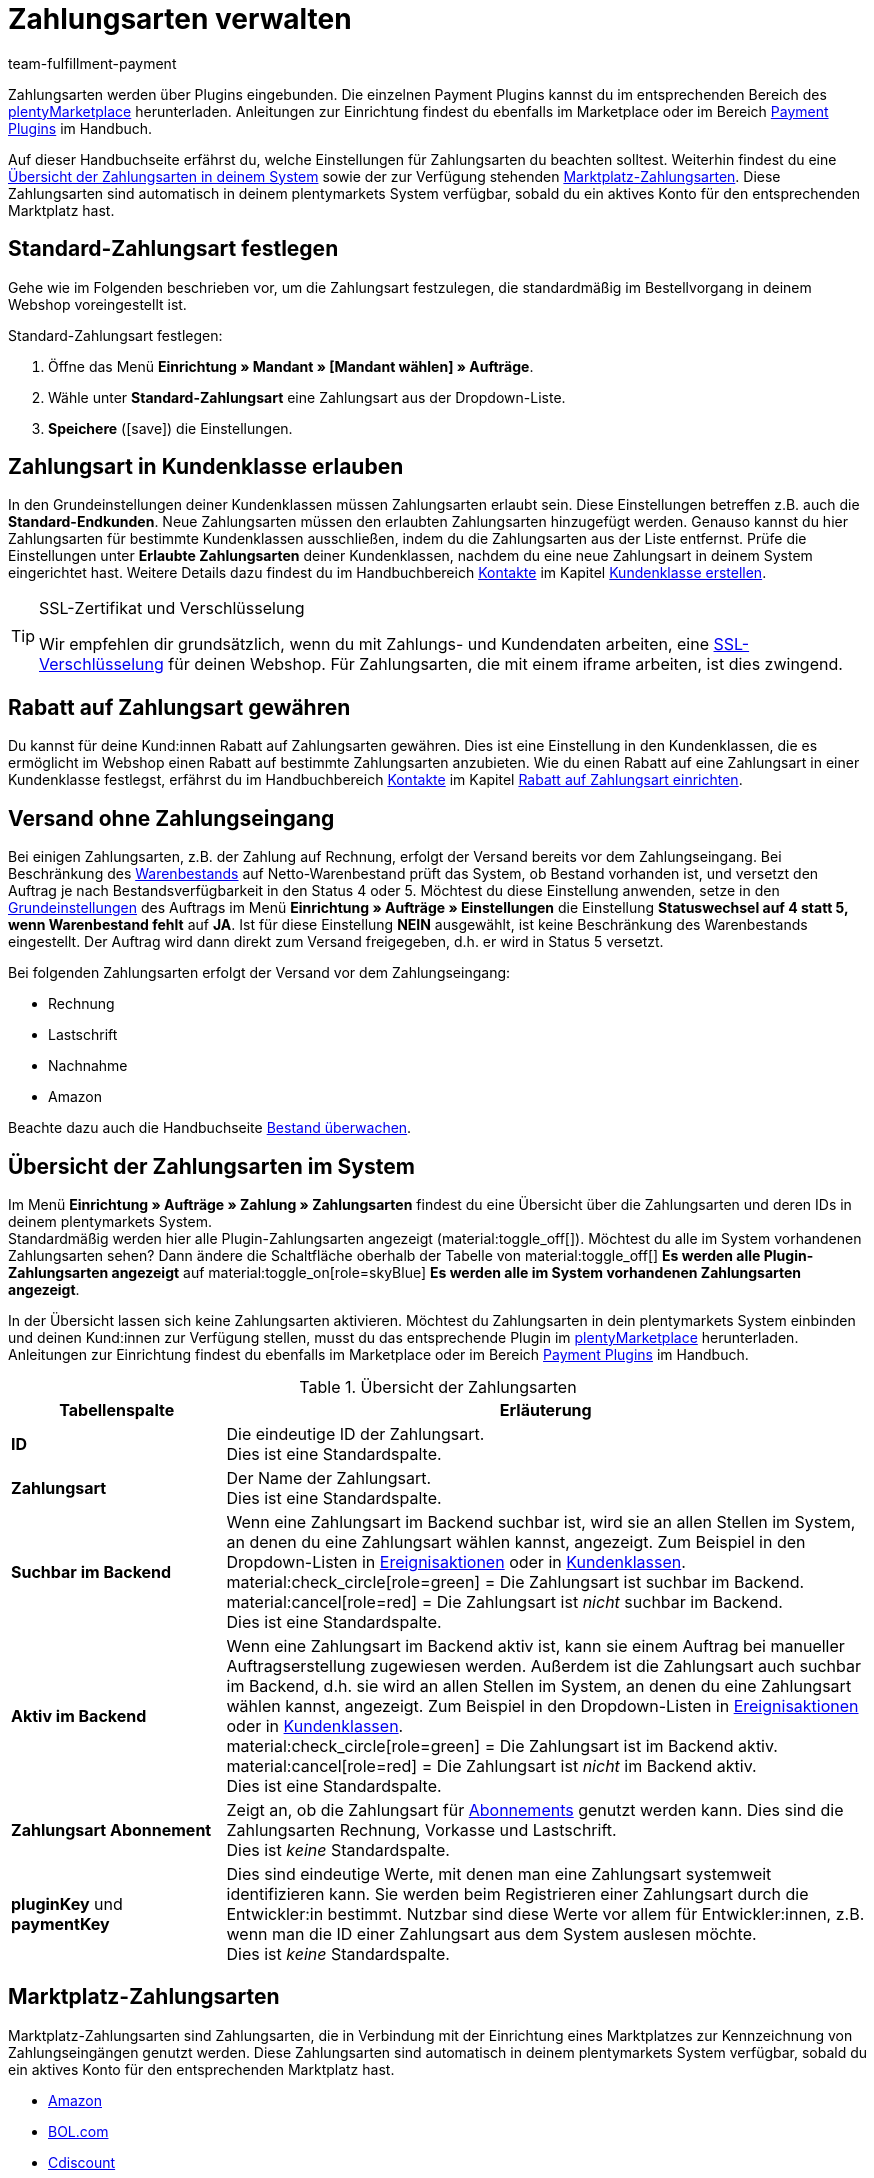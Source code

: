 = Zahlungsarten verwalten
:description: Payment in plentymarkets: Richte Zahlungsarten in deinem plentymarkets System ein und aktiviere diese.
:id: MVDQHNC
:keywords: Zahlungsart, Zahlungsarten, Standardzahlungsart, Standard-Zahlungsart, plugin-zahlungsart, Zahlungsartenübersicht, Zahlart, Zahlarten
:author: team-fulfillment-payment

Zahlungsarten werden über Plugins eingebunden. Die einzelnen Payment Plugins kannst du im entsprechenden Bereich des link:https://marketplace.plentymarkets.com/plugins/payment[plentyMarketplace^] herunterladen. Anleitungen zur Einrichtung findest du ebenfalls im Marketplace oder im Bereich xref:payment:payment-plugins.adoc#[Payment Plugins] im Handbuch.

Auf dieser Handbuchseite erfährst du, welche Einstellungen für Zahlungsarten du beachten solltest. Weiterhin findest du eine xref:payment:zahlungsarten-verwalten.adoc#65[Übersicht der Zahlungsarten in deinem System] sowie der zur Verfügung stehenden xref:payment:zahlungsarten-verwalten.adoc#70[Marktplatz-Zahlungsarten]. Diese Zahlungsarten sind automatisch in deinem plentymarkets System verfügbar, sobald du ein aktives Konto für den entsprechenden Marktplatz hast.

[#25]
== Standard-Zahlungsart festlegen

Gehe wie im Folgenden beschrieben vor, um die Zahlungsart festzulegen, die standardmäßig im Bestellvorgang in deinem Webshop voreingestellt ist.

[.instruction]
Standard-Zahlungsart festlegen:

. Öffne das Menü *Einrichtung » Mandant » [Mandant wählen] » Aufträge*.
. Wähle unter *Standard-Zahlungsart* eine Zahlungsart aus der Dropdown-Liste.
. *Speichere* (icon:save[role="green"]) die Einstellungen.

[#30]
== Zahlungsart in Kundenklasse erlauben

In den Grundeinstellungen deiner Kundenklassen müssen Zahlungsarten erlaubt sein. Diese Einstellungen betreffen z.B. auch die *Standard-Endkunden*. Neue Zahlungsarten müssen den erlaubten Zahlungsarten hinzugefügt werden. Genauso kannst du hier Zahlungsarten für bestimmte Kundenklassen ausschließen, indem du die Zahlungsarten aus der Liste entfernst. Prüfe die Einstellungen unter *Erlaubte Zahlungsarten* deiner Kundenklassen, nachdem du eine neue Zahlungsart in deinem System eingerichtet hast. Weitere Details dazu findest du im Handbuchbereich xref:crm:kontakte.adoc#[Kontakte] im Kapitel xref:crm:vorbereitende-einstellungen.adoc#kundenklasse-erstellen[Kundenklasse erstellen].

[TIP]
.SSL-Zertifikat und Verschlüsselung
====
Wir empfehlen dir grundsätzlich, wenn du mit Zahlungs- und Kundendaten arbeiten, eine xref:business-entscheidungen:ssl-zertifikat_bestellen.adoc#[SSL-Verschlüsselung] für deinen Webshop. Für Zahlungsarten, die mit einem iframe arbeiten, ist dies zwingend.
====

[#50]
== Rabatt auf Zahlungsart gewähren

Du kannst für deine Kund:innen Rabatt auf Zahlungsarten gewähren. Dies ist eine Einstellung in den Kundenklassen, die es ermöglicht im Webshop einen Rabatt auf bestimmte Zahlungsarten anzubieten. Wie du einen Rabatt auf eine Zahlungsart in einer Kundenklasse festlegst, erfährst du im Handbuchbereich xref:crm:kontakte.adoc#[Kontakte] im Kapitel xref:crm:vorbereitende-einstellungen.adoc#rabatt-zahlungsart[Rabatt auf Zahlungsart einrichten].

[#60]
==  Versand ohne Zahlungseingang

Bei einigen Zahlungsarten, z.B. der Zahlung auf Rechnung, erfolgt der Versand bereits vor dem Zahlungseingang. Bei Beschränkung des xref:warenwirtschaft:warenbestaende-verwalten.adoc#[Warenbestands] auf Netto-Warenbestand prüft das System, ob Bestand vorhanden ist, und versetzt den Auftrag je nach Bestandsverfügbarkeit in den Status 4 oder 5. Möchtest du diese Einstellung anwenden, setze in den xref:auftraege:grundeinstellungen.adoc#[Grundeinstellungen] des Auftrags im Menü *Einrichtung » Aufträge » Einstellungen* die Einstellung *Statuswechsel auf 4 statt 5, wenn Warenbestand fehlt* auf *JA*. Ist für diese Einstellung *NEIN* ausgewählt, ist keine Beschränkung des Warenbestands eingestellt. Der Auftrag wird dann direkt zum Versand freigegeben, d.h. er wird in Status 5 versetzt.

Bei folgenden Zahlungsarten erfolgt der Versand vor dem Zahlungseingang:

*  Rechnung
*  Lastschrift
*  Nachnahme
*  Amazon

Beachte dazu auch die Handbuchseite xref:warenwirtschaft:warenbestaende-verwalten.adoc#[Bestand überwachen].

[#65]
== Übersicht der Zahlungsarten im System

Im Menü *Einrichtung » Aufträge » Zahlung » Zahlungsarten* findest du eine Übersicht über die Zahlungsarten und deren IDs in deinem plentymarkets System. +
Standardmäßig werden hier alle Plugin-Zahlungsarten angezeigt (material:toggle_off[]). Möchtest du alle im System vorhandenen Zahlungsarten sehen? Dann ändere die Schaltfläche oberhalb der Tabelle von material:toggle_off[] *Es werden alle Plugin-Zahlungsarten angezeigt* auf material:toggle_on[role=skyBlue] *Es werden alle im System vorhandenen Zahlungsarten angezeigt*.

In der Übersicht lassen sich keine Zahlungsarten aktivieren. Möchtest du Zahlungsarten in dein plentymarkets System einbinden und deinen Kund:innen zur Verfügung stellen, musst du das entsprechende Plugin im link:https://marketplace.plentymarkets.com/plugins/payment[plentyMarketplace^] herunterladen. Anleitungen zur Einrichtung findest du ebenfalls im Marketplace oder im Bereich xref:payment:payment-plugins.adoc#[Payment Plugins] im Handbuch.

[[table-payment-methods-overview]]
.Übersicht der Zahlungsarten
[cols="1,3"]
|====
|Tabellenspalte |Erläuterung

| *ID*
|Die eindeutige ID der Zahlungsart. +
Dies ist eine Standardspalte.

| *Zahlungsart*
|Der Name der Zahlungsart. +
Dies ist eine Standardspalte.

| *Suchbar im Backend*
|Wenn eine Zahlungsart im Backend suchbar ist, wird sie an allen Stellen im System, an denen du eine Zahlungsart wählen kannst, angezeigt. Zum Beispiel in den Dropdown-Listen in xref:automatisierung:ereignisaktionen.adoc#[Ereignisaktionen] oder in xref:crm:vorbereitende-einstellungen.adoc#kundenklasse-erstellen[Kundenklassen]. +
material:check_circle[role=green] = Die Zahlungsart ist suchbar im Backend. +
material:cancel[role=red] = Die Zahlungsart ist _nicht_ suchbar im Backend. +
Dies ist eine Standardspalte.

| *Aktiv im Backend*
|Wenn eine Zahlungsart im Backend aktiv ist, kann sie einem Auftrag bei manueller Auftragserstellung zugewiesen werden. Außerdem ist die Zahlungsart auch suchbar im Backend, d.h. sie wird an allen Stellen im System, an denen du eine Zahlungsart wählen kannst, angezeigt. Zum Beispiel in den Dropdown-Listen in xref:automatisierung:ereignisaktionen.adoc#[Ereignisaktionen] oder in xref:crm:vorbereitende-einstellungen.adoc#kundenklasse-erstellen[Kundenklassen]. +
material:check_circle[role=green] = Die Zahlungsart ist im Backend aktiv. +
material:cancel[role=red] = Die Zahlungsart ist _nicht_ im Backend aktiv. +
Dies ist eine Standardspalte.

| *Zahlungsart Abonnement*
|Zeigt an, ob die Zahlungsart für xref:auftraege:abonnement.adoc#[Abonnements] genutzt werden kann. Dies sind die Zahlungsarten Rechnung, Vorkasse und Lastschrift. +
Dies ist _keine_ Standardspalte.

| *pluginKey* und *paymentKey*
|Dies sind eindeutige Werte, mit denen man eine Zahlungsart systemweit identifizieren kann. Sie werden beim Registrieren einer Zahlungsart durch die Entwickler:in bestimmt. Nutzbar sind diese Werte vor allem für Entwickler:innen, z.B. wenn man die ID einer Zahlungsart aus dem System auslesen möchte. +
Dies ist _keine_ Standardspalte.

|====

[#70]
== Marktplatz-Zahlungsarten

Marktplatz-Zahlungsarten sind Zahlungsarten, die in Verbindung mit der Einrichtung eines Marktplatzes zur Kennzeichnung von Zahlungseingängen genutzt werden. Diese Zahlungsarten sind automatisch in deinem plentymarkets System verfügbar, sobald du ein aktives Konto für den entsprechenden Marktplatz hast.

* xref:maerkte:amazon-einrichten.adoc#4500[Amazon]
* xref:maerkte:bol-com.adoc#650[BOL.com]
* xref:maerkte:cdiscount.adoc#900[Cdiscount]
* xref:maerkte:check24.adoc#700[Check24]
* xref:maerkte:ebay-einrichten.adoc#2250[eBay-Rechnungskauf]
* xref:maerkte:flubit.adoc#370[Flubit]
* xref:maerkte:fruugo.adoc#600[Fruugo]
* xref:maerkte:idealo-einrichten.adoc#1100[idealo Direktkauf]
* xref:maerkte:kaufland-de-einrichten.adoc#800[Kaufland.de]
* xref:maerkte:neckermann-at-einrichten.adoc#1600[Neckermann.at]
* xref:maerkte:plus-gartenxxl.adoc#400[Netto]
* xref:maerkte:otto-market.adoc#425[OTTO Payment]
* xref:maerkte:shopgate.adoc#600[Shopgate Payment]
* xref:maerkte:yatego.adoc#900[Yatego Rechnung]
* xref:maerkte:zalando.adoc#800[Zalando Payment]
